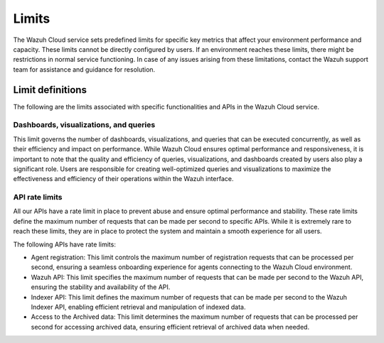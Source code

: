 .. Copyright (C) 2015, Wazuh, Inc.

.. meta::
  :description: Learn about Wazuh Cloud limits. 

Limits
======

The Wazuh Cloud service sets predefined limits for specific key metrics that affect your environment performance and capacity. These limits cannot be directly configured by users. If an environment reaches these limits, there might be restrictions in normal service functioning. In case of any issues arising from these limitations, contact the Wazuh support team for assistance and guidance for resolution.


Limit definitions
-----------------

The following are the limits associated with specific functionalities and APIs in the Wazuh Cloud service.

Dashboards, visualizations, and queries
^^^^^^^^^^^^^^^^^^^^^^^^^^^^^^^^^^^^^^^

This limit governs the number of dashboards, visualizations, and queries that can be executed concurrently, as well as their efficiency and impact on performance. While Wazuh Cloud ensures optimal performance and responsiveness, it is important to note that the quality and efficiency of queries, visualizations, and dashboards created by users also play a significant role. Users are responsible for creating well-optimized queries and visualizations to maximize the effectiveness and efficiency of their operations within the Wazuh interface.

API rate limits
^^^^^^^^^^^^^^^

All our APIs have a rate limit in place to prevent abuse and ensure optimal performance and stability. These rate limits define the maximum number of requests that can be made per second to specific APIs. While it is extremely rare to reach these limits, they are in place to protect the system and maintain a smooth experience for all users.

The following APIs have rate limits:

- Agent registration: This limit controls the maximum number of registration requests that can be processed per second, ensuring a seamless onboarding experience for agents connecting to the Wazuh Cloud environment.

- Wazuh API: This limit specifies the maximum number of requests that can be made per second to the Wazuh API, ensuring the stability and availability of the API.

- Indexer API: This limit defines the maximum number of requests that can be made per second to the Wazuh Indexer API, enabling efficient retrieval and manipulation of indexed data.

- Access to the Archived data: This limit determines the maximum number of requests that can be processed per second for accessing archived data, ensuring efficient retrieval of archived data when needed.
